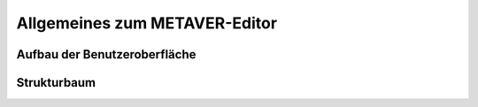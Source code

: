 Allgemeines zum METAVER-Editor
==========================

Aufbau der Benutzeroberfläche
------------------------------

Strukturbaum
------------
